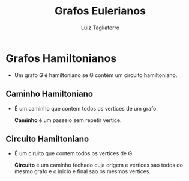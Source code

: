 #+title: Grafos Eulerianos
#+author: Luiz Tagliaferro


* Grafos Hamiltonianos

 - Um grafo G é hamiltoniano se G contém um circuito hamiltoniano.


** *Caminho Hamiltoniano*

   - É um caminho que contem todos os vertices de um grafo.

     *Caminho* é um passeio sem repetir vertice.


** *Circuito Hamiltoniano*

   - É um ciruito que contem todos os vertices de G

     *Circuito* é um caminho fechado cuja origem e vertices sao todos
     do mesmo grafo e o inicio e final sao os mesmos vertices.
